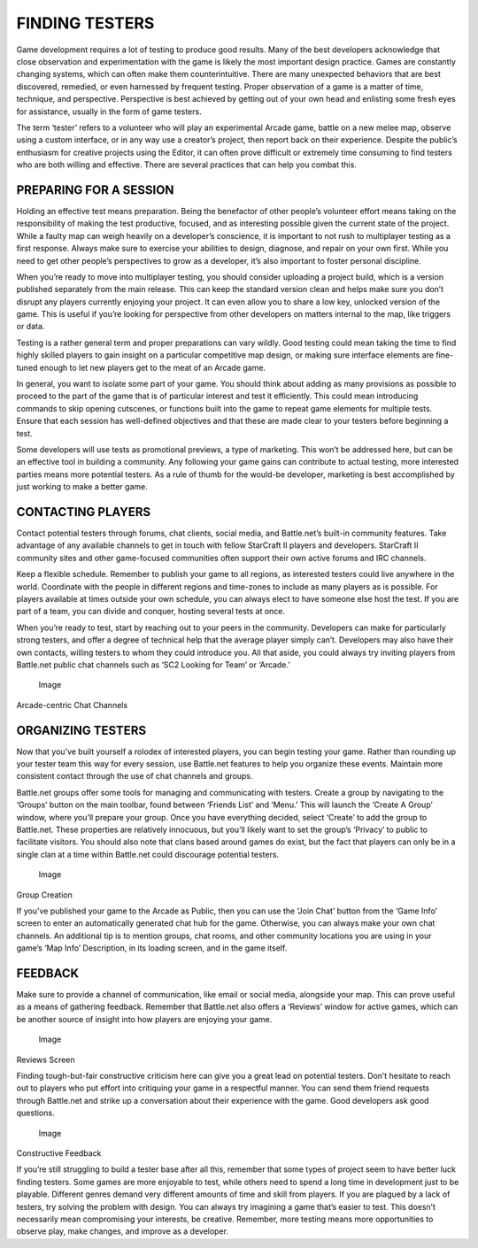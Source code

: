 FINDING TESTERS
===============

Game development requires a lot of testing to produce good results. Many
of the best developers acknowledge that close observation and
experimentation with the game is likely the most important design
practice. Games are constantly changing systems, which can often make
them counterintuitive. There are many unexpected behaviors that are best
discovered, remedied, or even harnessed by frequent testing. Proper
observation of a game is a matter of time, technique, and perspective.
Perspective is best achieved by getting out of your own head and
enlisting some fresh eyes for assistance, usually in the form of game
testers.

The term ‘tester’ refers to a volunteer who will play an experimental
Arcade game, battle on a new melee map, observe using a custom
interface, or in any way use a creator’s project, then report back on
their experience. Despite the public’s enthusiasm for creative projects
using the Editor, it can often prove difficult or extremely time
consuming to find testers who are both willing and effective. There are
several practices that can help you combat this.

PREPARING FOR A SESSION
-----------------------

Holding an effective test means preparation. Being the benefactor of
other people’s volunteer effort means taking on the responsibility of
making the test productive, focused, and as interesting possible given
the current state of the project. While a faulty map can weigh heavily
on a developer’s conscience, it is important to not rush to multiplayer
testing as a first response. Always make sure to exercise your abilities
to design, diagnose, and repair on your own first. While you need to get
other people’s perspectives to grow as a developer, it’s also important
to foster personal discipline.

When you’re ready to move into multiplayer testing, you should consider
uploading a project build, which is a version published separately from
the main release. This can keep the standard version clean and helps
make sure you don’t disrupt any players currently enjoying your project.
It can even allow you to share a low key, unlocked version of the game.
This is useful if you’re looking for perspective from other developers
on matters internal to the map, like triggers or data.

Testing is a rather general term and proper preparations can vary
wildly. Good testing could mean taking the time to find highly skilled
players to gain insight on a particular competitive map design, or
making sure interface elements are fine-tuned enough to let new players
get to the meat of an Arcade game.

In general, you want to isolate some part of your game. You should think
about adding as many provisions as possible to proceed to the part of
the game that is of particular interest and test it efficiently. This
could mean introducing commands to skip opening cutscenes, or functions
built into the game to repeat game elements for multiple tests. Ensure
that each session has well-defined objectives and that these are made
clear to your testers before beginning a test.

Some developers will use tests as promotional previews, a type of
marketing. This won’t be addressed here, but can be an effective tool in
building a community. Any following your game gains can contribute to
actual testing, more interested parties means more potential testers. As
a rule of thumb for the would-be developer, marketing is best
accomplished by just working to make a better game.

CONTACTING PLAYERS
------------------

Contact potential testers through forums, chat clients, social media,
and Battle.net’s built-in community features. Take advantage of any
available channels to get in touch with fellow StarCraft II players and
developers. StarCraft II community sites and other game-focused
communities often support their own active forums and IRC channels.

Keep a flexible schedule. Remember to publish your game to all regions,
as interested testers could live anywhere in the world. Coordinate with
the people in different regions and time-zones to include as many
players as is possible. For players available at times outside your own
schedule, you can always elect to have someone else host the test. If
you are part of a team, you can divide and conquer, hosting several
tests at once.

When you’re ready to test, start by reaching out to your peers in the
community. Developers can make for particularly strong testers, and
offer a degree of technical help that the average player simply can’t.
Developers may also have their own contacts, willing testers to whom
they could introduce you. All that aside, you could always try inviting
players from Battle.net public chat channels such as ‘SC2 Looking for
Team’ or ‘Arcade.’

.. figure:: ./085_Finding_Testers/image1.png
   :alt: Image

   Image

Arcade-centric Chat Channels

ORGANIZING TESTERS
------------------

Now that you’ve built yourself a rolodex of interested players, you can
begin testing your game. Rather than rounding up your tester team this
way for every session, use Battle.net features to help you organize
these events. Maintain more consistent contact through the use of chat
channels and groups.

Battle.net groups offer some tools for managing and communicating with
testers. Create a group by navigating to the ‘Groups’ button on the main
toolbar, found between ‘Friends List’ and ‘Menu.’ This will launch the
‘Create A Group’ window, where you’ll prepare your group. Once you have
everything decided, select ‘Create’ to add the group to Battle.net.
These properties are relatively innocuous, but you’ll likely want to set
the group’s ‘Privacy’ to public to facilitate visitors. You should also
note that clans based around games do exist, but the fact that players
can only be in a single clan at a time within Battle.net could
discourage potential testers.

.. figure:: ./085_Finding_Testers/image2.png
   :alt: Image

   Image

Group Creation

If you’ve published your game to the Arcade as Public, then you can use
the ‘Join Chat’ button from the ‘Game Info’ screen to enter an
automatically generated chat hub for the game. Otherwise, you can always
make your own chat channels. An additional tip is to mention groups,
chat rooms, and other community locations you are using in your game’s
‘Map Info’ Description, in its loading screen, and in the game itself.

FEEDBACK
--------

Make sure to provide a channel of communication, like email or social
media, alongside your map. This can prove useful as a means of gathering
feedback. Remember that Battle.net also offers a ‘Reviews’ window for
active games, which can be another source of insight into how players
are enjoying your game.

.. figure:: ./085_Finding_Testers/image3.png
   :alt: Image

   Image

Reviews Screen

Finding tough-but-fair constructive criticism here can give you a great
lead on potential testers. Don’t hesitate to reach out to players who
put effort into critiquing your game in a respectful manner. You can
send them friend requests through Battle.net and strike up a
conversation about their experience with the game. Good developers ask
good questions.

.. figure:: ./085_Finding_Testers/image4.png
   :alt: Image

   Image

Constructive Feedback

If you’re still struggling to build a tester base after all this,
remember that some types of project seem to have better luck finding
testers. Some games are more enjoyable to test, while others need to
spend a long time in development just to be playable. Different genres
demand very different amounts of time and skill from players. If you are
plagued by a lack of testers, try solving the problem with design. You
can always try imagining a game that’s easier to test. This doesn’t
necessarily mean compromising your interests, be creative. Remember,
more testing means more opportunities to observe play, make changes, and
improve as a developer.
